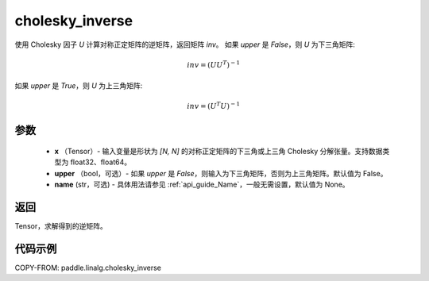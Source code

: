 .. _cn_api_paddle_linalg_cholesky_inverse:

cholesky_inverse
-------------------------------

.. py:function:: paddle.linalg.cholesky_inverse(x, upper=False, name=None)

使用 Cholesky 因子 `U` 计算对称正定矩阵的逆矩阵，返回矩阵 `inv`。
如果 `upper` 是 `False`，则 `U` 为下三角矩阵:

    .. math::

        inv = (UU^{T})^{-1}

如果 `upper` 是 `True`，则 `U` 为上三角矩阵:

    .. math::

        inv = (U^{T}U)^{-1}


参数
::::::::::::

    - **x** （Tensor）- 输入变量是形状为 `[N, N]` 的对称正定矩阵的下三角或上三角 Cholesky 分解张量。支持数据类型为 float32、float64。
    - **upper** （bool，可选）- 如果 `upper` 是 `False`，则输入为下三角矩阵，否则为上三角矩阵。默认值为 False。
    - **name** (str，可选) - 具体用法请参见 :ref:`api_guide_Name`，一般无需设置，默认值为 None。

返回
::::::::::::
Tensor，求解得到的逆矩阵。

代码示例
::::::::::::

COPY-FROM: paddle.linalg.cholesky_inverse
